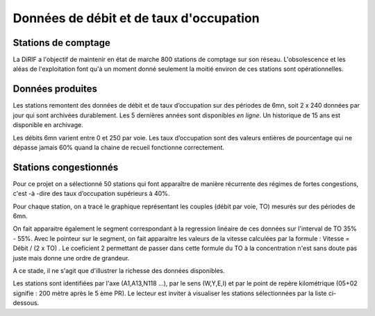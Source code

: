 Données de débit et de taux d'occupation
=========================================  
Stations de comptage
---------------------
La DiRIF a l'objectif de maintenir en état de marche 800 stations de comptage sur son réseau. L'obsolescence et les aléas de l'exploitation font qu'à un moment donné seulement la moitié environ de ces stations sont opérationnelles. 

Données produites
-----------------
Les stations remontent des données de débit et de taux d’occupation sur des périodes de 6mn, soit 2 x 240 données par jour qui sont archivées durablement. Les 5 dernières années sont disponibles *en ligne*. Un historique de 15 ans est disponible en archivage.

Les débits 6mn varient entre 0 et 250 par voie. Les taux d’occupation sont des valeurs entières de pourcentage
qui ne dépasse jamais 60% quand la chaine de recueil fonctionne correctement.

Stations congestionnés 
---------------------------
Pour ce projet on a sélectionné 50 stations qui font apparaître de manière récurrente des régimes de fortes congestions, c'est -à -dire des taux d’occupation supérieurs à 40%.  

Pour chaque station, on a tracé le graphique représentant les couples (débit par voie, TO) mesurés sur des périodes de 6mn. 

On fait apparaitre également le segment correspondant à la regression linéaire de ces données sur l'interval de TO 35% - 55%.
Avec le pointeur sur le segment, on fait apparaitre les valeurs de la vitesse calculées par la formule :  
Vitesse = Débit / (2 x TO) .
Le coeficient 2 permettant de passer dans cette formule du TO à la concentration n'est sans doute pas juste mais donne une ordre de grandeur. 

A ce stade, il ne s'agit que d'illustrer la richesse des données disponibles. 

Les stations sont identifiées par l'axe (A1,A13,N118 ...), par le sens (W,Y,E,I) et par le point de repère kilométrique (05+02 signifie : 200 mètre après le 5 ème PR). Le lecteur est inviter à visualiser les stations sélectionnées par la liste ci-dessous. 

.. raw:: html
   :file: ./_static/forteCong.html


